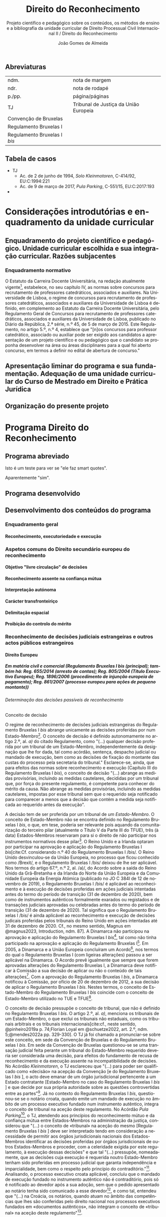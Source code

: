 #+title: Direito do Reconhecimento
#+subtitle: Projeto científico e pedagógico sobre os conteúdos, os métodos de ensino e a bibliografia da unidade curricular de Direito Processual Civil Internacional II / Direito do Reconhecimento
#+author: João Gomes de Almeida
#+latex_class: koma-report
#+LaTeX_HEADER: \usepackage{fontspec}
#+latex_header: \usepackage{polyglossia}
#+LaTeX_HEADER: \setmainlanguage{portuguese}
#+LaTeX_HEADER: \setotherlanguage{english}
#+latex_header: \addto\captionsportuguese{\def\contentsname{Índice}}
#+language: pt
# a varíavel org-export-smart-quotes-alist não tem pt, por isso às "smart quotes" não funcionam. Quando mudo para italiano funciona. _RESOLVIDO_: aditei código ao config.el.
#+options: toc:t
# a opção H: 8 é para o pandoc perceber que há 8 níveis de títulos.
#+OPTIONS: H:8
#+LATEX_HEADER: \KOMAoptions{headings=small}
#+latex_compiler: xelatex
# #+odt_styles_file: ~/dropbox/bibliografia/odt/modelo.odt
#  #+cite_export: csl chicago-fullnote-bibliography.csl
#+bibliography: ~/Dropbox/Bibliografia/BetterBibLatex/bib.bib
#+cite_export: csl chicago-fullnote-bibliography-16.csl

# Projeto de índice base no da EDO
** Abreviaturas
| ndm.                         | nota de margem                        |
| ndr.                         | nota de rodapé                        |
| p./pp.                       | página/páginas                        |
| TJ                           | Tribunal de Justiça da União Europeia |
| Convenção de Bruxelas        |                                       |
| Regulamento Bruxelas I       |                                       |
| Regulamento Bruxelas I /bis/ |                                       |
** Tabela de casos
- TJ
  - Ac. de 2 de junho de 1994, /Solo Kleinmotoren/, C-414/92, EU:C:1994:221
  - Ac. de 9 de março de 2017, /Pula Parking/, C-551/15, EU:C:2017:193
-
* Considerações introdutórias e enquadramento da unidade curricular
** Enquadramento do projeto científico e pedagógico. Unidade curricular escolhida e sua integração curricular. Razões subjacentes
*** Enquadramento normativo
O Estatuto da Carreira Docente Universitária, na redação atualmente vigente[fn:1], estabelece, no seu capítulo IV, as normas sobre concursos para recrutamento de professores catedráticos, associados e auxiliares. Na Universidade de Lisboa, o regime de concursos para recrutamento de professores catedráticos, associados e auxiliares da Universidade de Lisboa é definido, em complemento ao Estatuto da Carreira Docente Universitária, pelo Regulamento Geral de Concursos para recrutamento de professores catedráticos, associados e auxiliares da Universidade de Lisboa, publicado no Diário da República, 2.ª série, n.º 45, de 5 de março de 2015. Este Regulamento, no artigo 5.º, n.º 4, establece que "[n]os concursos para professor catedrático, associado ou auxiliar pode ser exigido aos candidatos a apresentação de um projeto científico e ou pedagógico que o candidato se proponha desenvolver na área ou áreas disciplinares para a qual foi aberto concurso, em termos a definir no edital de abertura de concurso."

** Apresentação liminar do programa e sua fundamentação. Adequação de uma unidade curricular do Curso de Mestrado em Direito e Prática Jurídica
** Organização do presente projeto
* Programa Direito do Reconhecimento
** Programa abreviado
Isto é um teste para ver se "ele faz smart quotes".

Aparentemente "sim".
** Programa desenvolvido
** Desenvolvimento dos conteúdos do programa


*** Enquadramento geral
**** Reconhecimento, executoriedade e execução
*** Aspetos comuns do Direito secundário europeu do reconhecimento
**** Objetivo "livre circulação" de decisões
**** Reconhecimento assente na confiança mútua
**** Interpretação autónoma
**** Carácter transfronteiriço
**** Delimitação espacial
**** Proibição do controlo do mérito
*** Reconhecimento de decisões judiciais estrangeiras e outros actos públicos estrangeiros
**** Direito Europeu
***** Em matéria civil e comercial (Regulamento Bruxelas I /bis/ (principal); também há: Reg. 655/2014 (arresto de contas); Reg. 805/2004 (Título Executivo Europeu); Reg. 1896/2006 (procedimento de injunção europeia de pagamento); Reg. 861/2007 (processo europeu para ações de pequeno montante))
****** Determinação das decisões passíveis de reconhecimento
******* Conceito de decisão

O regime de reconhecimento de decisões judiciais estrangeiras do Regulamento Bruxelas I /bis/ abrange unicamente as decisões proferidas por num Estado-Membro[fn:2]. O conceito de decisão é definido autonomamente no artigo 2.º, al. /a)/ do citado Regulamento, como "(...) qualquer decisão proferida por um tribunal de um Estado-Membro, independentemente da designação que lhe for dada, tal como acórdão, sentença, despacho judicial ou mandado de execução, bem como as decisões de fixação do montante das custas do processo pela secretaria do tribunal." Esclarece-se, ainda, que para efeitos das normas sobre reconhecimento e execução (Capítulo III do Regulamento Bruxelas I /bis/), o conceito de decisão "(...) abrange as medidas provisórias, incluindo as medidas cautelares, decididas por um tribunal que, por força do presente regulamento, é competente para conhecer do mérito da causa. Não abrange as medidas provisórias, incluindo as medidas cautelares, impostas por esse tribunal sem que o requerido seja notificado para comparecer a menos que a decisão que contém a medida seja notificada ao requerido antes da execução".

A decisão tem de ser proferida por um tribunal de /um Estado-Membro/. O conceito de Estado-Membro não se encontra definido no Regulamento Bruxelas I /bis/, o que, em tese, poderia ser relevante pois aquando da comunitarização do terceiro pilar (atualmente o Título V da Parte III do TFUE), três (à data) Estados-Membros reservaram para si o direito de não participar nos instrumentos normativos desse pilar[fn:3]. O Reino Unido e a Irlanda optaram por participar na aprovação e aplicação do Regulamento Bruxelas I /bis/[cite:Cf. considerando n.º 40 do Regulamento Bruxelas I /bis/. O Reino Unido desvinculou-se da União Europeia, no processo que ficou conhecido como /Brexit/, e o Regulamento Bruxelas I /bis/ deixou de lhe ser aplicável. Nos termos do artigo 67.º, n.º 2, al. /a)/, do Acordo sobre a saída do Reino Unido da Grã-Bretanha e da Irlanda do Norte da União Europeia e da Comunidade Europeia da Energia Atómica (publicado no JO C 384l de 12 de novembro de 2019), o Regulamento Bruxelas I /bis/ é aplicável ao reconhecimento e à execução de decisões proferidas em ações judiciais intentadas antes do termo do período de transição (31 de dezembro de 2020), bem como de instrumentos autênticos formalmente exarados ou registados e de transações judiciais aprovadas ou celebradas antes do termo do período de transição (31 de dezembro de 2020). Tal significa que o Regulamento Bruxelas I /bis/ é ainda aplicável ao reconhecimento e execução de decisões judicais proferidas pelos tribunais do Reino Unido em ações intentadas até 31 de dezembro de 2020. Cf., no mesmo sentido, Magnus em @magnus2023, Introduction, ndm. 87]. A Dinamarca não participou na aprovação e aplicação do Regulamento Bruxelas I /bis/[fn:5], tal como não tinha participado na aprovação e aplicação do Regulamento Bruxelas I[fn:6]. Em 2005, a Dinamarca e a União Europeia concluíram um Acordo[fn:7], nos termos do qual o Regulamento Bruxelas I (com ligeiras alterações) passou a ser aplicável na Dinamarca. O Acordo prevê igualmente que sempre que forem aprovadas alterações do Regulamento Bruxelas I, a Dinamarca deve notificar à Comissão a sua decisão de aplicar ou não o conteúdo de tais alterações[fn:8]. Com a aprovação do Regulamento Bruxelas I /bis/, a Dinamarca notificou à Comissão, por ofício de 20 de dezembro de 2012, a sua decisão de aplicar o Regulamento Bruxelas I /bis/. Nestes termos, o conceito de Estado-Membro do Regulamento Bruxelas I /bis/ coincide com o conceito de Estado-Membro utilizado no TUE e TFUE[fn:9].

O conceito de decisão pressupõe o conceito de tribunal, que não é definido no Regulamento Bruxelas I /bis/. O artigo 2.º, al. /a)/, menciona os tribunais de um Estado-Membro, o que exclui os tribunais não estaduais, como os tribunais arbitrais e os tribunais internacionais[cite:cf., neste sentido, @pinheiro2019a p. 74;Florian Loyal em @schuetze2022, art. 2.º, ndm. 5;@mendes2022a pp. 329-330]. O TJ já foi chamado a pronunciar-se sobre este conceito, em sede da Convenção de Bruxelas e do Regulamento Bruxelas I /bis/. Em sede da Convenção de Bruxelas questionou-se se uma transação judicial feita perante um tribunal do Estado-Membro requerido deveria ser considerada uma decisão, para efeitos do fundamento de recusa de reconhecimento e da execução assente na incompatibilidade de decisões. No Acórdão /Kleinmotoren/, o TJ esclareceu que "(...) para poder ser qualificado como «decisão» na acepção da Convenção [e do Regulamento Bruxelas I /bis/ ], o acto deve emanar de um órgão jurisdicional pertencente a um Estado contratante [Estado-Membro no caso do Regulamento Bruxelas I /bis/ ] e que decide por sua própria autoridade sobre as questões controvertidas entre as partes"[fn:4]. Já no contexto do Regulamento Bruxelas I /bis/, questionou-se se o notário croata, quando emite um mandado de execução no âmbito de um processo executivo fundado num instrumento autêntico, integra o conceito de tribunal na aceção deste regulamento. No Acórdão /Pula Parking/[fn:10], o TJ, atendendo aos princípios do reconhecimento mútuo e da confiança mútua entre Estados-Membros na administração da justiça, considerou que "(...) o conceito de «tribunal» na aceção do mesmo [Regulamento Bruxelas I /bis/ ] deve ser interpretado tendo em consideração a necessidade de permitir aos órgãos jurisdicionais nacionais dos Estados-Membros identificar as decisões proferidas por órgãos jurisdicionais de outros Estados-Membros e proceder, com a celeridade exigida por este regulamento, à execução dessas decisões" e que tal "(...) pressupõe, nomeadamente, que as decisões cuja execução é requerida noutro Estado-Membro tenham sido proferidas em processo judicial que garanta independência e imparcialidade, bem como o respeito pelo princípio do contraditório."[fn:11]. Analisando, o processo executivo croata aplicável, concluíu que o mandado de execução fundado no instrumento autêntico não é contraditório, pois só é notificado ao devedor após a sua adoção, sem que o pedido apresentado ao notário tenha sido comunicado a esse devedor[fn:12], e como tal, entendeu que "(...) na Croácia, os notários, quando atuam no âmbito das competências que lhes são conferidas pelo direito nacional nos processos executivos fundados em «documentos autênticos», não integram o conceito de «tribunal» na aceção deste regulamento"[fn:13].

******* Delimitação material das decisões
******* Delimitação temporal das decisões
******* Delimitação espacial das decisões
****** Proibição do controlo do mérito
****** Reconhecimento automático
****** Supressão do /exequatur/
****** Fundamentos de recusa do reconhecimento e da execução
****** Aspetos do processo de recusa da execução
***** Insolvência (Reg. 2015/848, arts. 19.º a 33.º)

***** Divórcio, separação judicial e anulação do casamento (Regulamento Bruxelas II /ter/)

***** Regimes matrimoniais (Regulamento n.º 2016/1103)
***** Regimes patrimoniais das parcerias registadas (Regulamento n.º 2016/1104)
***** Responsabilidades parentais (Regulamento Bruxelas II /ter/)
***** Alimentos (Regulamento n.º 4/2009)
***** Sucessões por morte (Regulamento n.º 650/2012)
***** Medidas com vista à proteção de outra pessoa (Reg. 606/2013)
****** Determinação das medidas de proteção passíveis de reconhecimento
******* Conceito de medida de proteção
******* Delimitação material das medidas de proteção
******* Delimitação temporal das medidas de proteção (art. 22.º, § 3.º)
******* Delimitação espacial das medidas de proteção
****** Reconhecimento automático (art. 4.º, n.º 1)
******* Documentos a apresentar (art. 4.º, n.º 2)
******* Delimitação temporal dos efeitos do reconhecimento (art. 4.º, n.º 4)
****** Supressão do /exequatur/
****** Adaptação da medida de proteção (artigo 11.º)
****** Fundamentos de recusa do reconhecimento e da execução
******* Contrariedade à ordem pública internacional do Estado-Membro requerido (art. 13.º, n.º 1, a))
******* Incompatibilidade com decisão proferida ou reconhecida no Estado-Membro requerido (art. 13.º, n.º 1, b))
******* Fundamento /indireto/: garantia do direito de defesa (art. 6.º, n.º 2)
******* Fundamento /indireto/: processos /ex parte/ e direito ao contraditório (art. 6.º, n.º 3)
****** Suspensão ou anulação do reconhecimento ou execução (art. 14.º)
**** Direito convencional
***** Convenção da Haia de 2005
***** Convenção da Haia de 2019
***** Convenção da Haia de 1996
**** Direito interno
***** Caso prático: enunciado /(em dúvida se faço isto)/
***** Considerações gerais
***** Conceito de decisão
***** Requisitos de confirmação
***** Fundamentos de impugnação
***** Aspetos do processo de revisão
***** Caso prático: tópicos de resolução /(em dúvida se faço isto)/
*** Reconhecimento de sentenças arbitrais
**** Convenção de Nova Iorque
**** Direito interno
*** Reconhecimento de atos autênticos
**** Direito Europeu
***** Regulamento Bruxelas I /bis/
***** Regulamento Bruxelas II /ter/
***** Regulamento n.º 4/2009
***** Regulamento n.º 650/2012
***** Regulamento n.º 2016/1103
***** Regulamento n.º 2016/1104
**** Direito interno

*** Reconhecimento de situações jurídicas
* Bibliografia
* Método de ensino

* Footnotes
[fn:13] Ac. de 9 de março de 2017, /Pula Parking/, C-551/15, EU:C:2017:193, n.º 2 da parte decisória.

[fn:12]Ac. de 9 de março de 2017, /Pula Parking/, C-551/15, EU:C:2017:193, n.ºs 57 e 58.

[fn:11] Ac. de 9 de março de 2017, /Pula Parking/, C-551/15, EU:C:2017:193, n.º 54.

[fn:10] Ac. de 9 de março de 2017, /Pula Parking/, C-551/15, EU:C:2017:193.

[fn:4] Ac. de 2 de junho de 1994, /Solo Kleinmotoren/, C-414/92, EU:C:1994:221, n.º 17.

[fn:9] Recorda-se que as decisões proferidas por tribunais do Reino Unido em ações intentadas até 31 de dezembro de 2020 ainda beneficiam do regime de reconhecimento e execução do Regulamento Bruxelas I /bis/.

[fn:8] Cf. artigo 3.º do Acordo entre a Comunidade Europeia e o Reino da Dinamarca relativo à competência judiciária, ao reconhecimento e à execução de decisões em matéria civil e comercial.

[fn:7] Acordo entre a Comunidade Europeia e o Reino da Dinamarca relativo à competência judiciária, ao reconhecimento e à execução de decisões em matéria civil e comercial (publicado no JO L 299, de 16 de novembro de 2005).

[fn:6] Cf. considerando n.º 21 do Regulamento Bruxelas I.

[fn:5] Cf. considerando n.º 41 do Regulamento Bruxelas I /bis/.

[fn:3] Cf. Protocolo (n.º 21) relativo à posição do Reino Unido e da irlanda em relação ao espaço de liberdade, segurança e justiça, e o Protocolo (n.º 22) relativo à posição da Dinamarca, ambos anexos ao TUE.

[fn:2] Cf. artigos 36.º, n.º 1, e 39.º do Regulamento Bruxelas I /bis/.

[fn:1] O Estatuto da Carreira Docente Universitária foi aprovado pelo Decreto-Lei n.º 448/79, de 13 de novembro, alterado pela Lei n.º 19/80, de 16 de julho, pelos Decretos-Leis n.ºs 316/83, de 2 de julho, 35/85, de 1 de fevereiro, 48/85, de 27 de fevereiro, 243/85, de 11 de julho, 244/85, de 11 de julho, 381/85, de 27 de setembro, 245/86, de 21 de agosto, 370/86, de 4 de novembro, e 392/86, de 22 de novembro, pela Lei n.º 6/87, de 27 de janeiro, pelos Decretos-Leis n.ºs 145/87, de 24 de março, 147/88, de 27 de abril, 359/88, de 13 de outubro, 412/88, de 9 de novembro, 456/88, de 13 de dezembro, 393/89, de 9 de novembro, 408/89, de 18 de novembro, 388/90, de 10 de dezembro, 76/96, de 18 de junho, 13/97, de 17 de janeiro, 212/97, de 16 de agosto, 252/97, de 26 de setembro, 277/98, de 11 de setembro, 373/99, de 18 de setembro, e 206/2009, de 31 de agosto e pela Lei n.º 8/2010, de 13 de maio.
